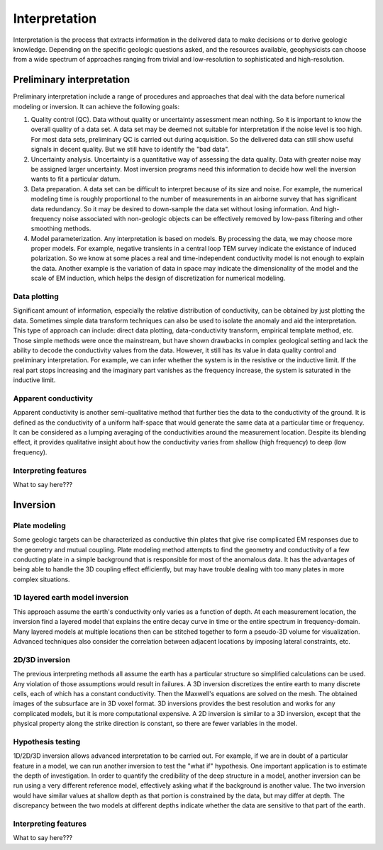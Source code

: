.. _airborne_fdem_interpretation:

Interpretation
==============
Interpretation is the process that extracts information in the delivered data to make decisions or to derive geologic knowledge. Depending on the specific geologic questions asked, and the resources available, geophysicists can choose from a wide spectrum of approaches ranging from trivial and low-resolution to sophisticated and high-resolution. 

Preliminary interpretation
--------------------------

Preliminary interpretation include a range of procedures and approaches that deal with the data before numerical modeling or inversion. It can achieve the following goals:

(1) Quality control (QC). Data without quality or uncertainty assessment mean nothing. So it is important to know the overall quality of a data set. A data set may be deemed not suitable for interpretation if the noise level is too high. For most data sets, preliminary QC is carried out during acquisition. So the delivered data can still show useful signals in decent quality. But we still have to identify the "bad data".

(2) Uncertainty analysis. Uncertainty is a quantitative way of assessing the data quality. Data with greater noise may be assigned larger uncertainty. Most inversion programs need this information to decide how well the inversion wants to fit a particular datum.

(3) Data preparation. A data set can be difficult to interpret because of its size and noise. For example, the numerical modeling time is roughly proportional to the number of measurements in an airborne survey that has significant data redundancy. So it may be desired to down-sample the data set without losing information. And high-frequency noise associated with non-geologic objects can be effectively removed by low-pass filtering and other smoothing methods.

(4) Model parameterization. Any interpretation is based on models. By processing the data, we may choose more proper models. For example, negative transients in a central loop TEM survey indicate the existance of induced polarization. So we know at some places a real and time-independent conductivity model is not enough to explain the data. Another example is the variation of data in space may indicate the dimensionality of the model and the scale of EM induction, which helps the design of discretization for numerical modeling.

Data plotting
*************
Significant amount of information, especially the relative distribution of conductivity, can be obtained by just plotting the data. Sometimes simple data transform techniques can also be used to isolate the anomaly and aid the interpretation. This type of approach can include: direct data plotting, data-conductivity transform, empirical template method, etc. Those simple methods were once the mainstream, but have shown drawbacks in complex geological setting and lack the ability to decode the conductivity values from the data. However, it still has its value in data quality control and preliminary interpretation. For example, we can infer whether the system is in the resistive or the inductive limit. If the real part stops increasing and the imaginary part vanishes as the frequency increase, the system is saturated in the inductive limit.

Apparent conductivity
*********************
Apparent conductivity is another semi-qualitative method that further ties the data to the conductivity of the ground. It is defined as the conductivity of a uniform half-space that would generate the same data at a particular time or frequency. It can be considered as a lumping averaging of the conductivities around the measurement location. Despite its blending effect, it provides qualitative insight about how the conductivity varies from shallow (high frequency) to deep (low frequency). 

Interpreting features
*********************
What to say here???

Inversion
---------

Plate modeling
**************
Some geologic targets can be characterized as conductive thin plates that give rise complicated EM responses due to the geometry and mutual coupling. Plate modeling method attempts to find the geometry and conductivity of a few conducting plate in a simple background that is responsible for most of the anomalous data. It has the advantages of being able to handle the 3D coupling effect efficiently, but may have trouble dealing with too many plates in more complex situations. 

1D layered earth model inversion
********************************
This approach assume the earth's conductivity only varies as a function of depth. At each measurement location, the inversion find a layered model that explains the entire decay curve in time or the entire spectrum in frequency-domain. Many layered models at multiple locations then can be stitched together to form a pseudo-3D volume for visualization. Advanced techniques also consider the correlation between adjacent locations by imposing lateral constraints, etc. 

2D/3D inversion
***************
The previous interpreting methods all assume the earth has a particular structure so simplified calculations can be used. Any violation of those assumptions would result in failures. A 3D inversion discretizes the entire earth to many discrete cells, each of which has a constant conductivity. Then the Maxwell's equations are solved on the mesh. The obtained images of the subsurface are in 3D voxel format. 3D inversions provides the best resolution and works for any complicated models, but it is more computational expensive. A 2D inversion is similar to a 3D inversion, except that the physical property along the strike direction is constant, so there are fewer variables in the model. 

Hypothesis testing
******************
1D/2D/3D inversion allows advanced interpretation to be carried out. For example, if we are in doubt of a particular feature in a model, we can run another inversion to test the "what if" hypothesis. One important application is to estimate the depth of investigation. In order to quantify the credibility of the deep structure in a model, another inversion can be run using a very different reference model, effectively asking what if the background is another value. The two inversion would have similar values at shallow depth as that portion is constrained by the data, but may differ at depth. The discrepancy between the two models at different depths indicate whether the data are sensitive to that part of the earth.

Interpreting features
*********************
What to say here???

.. todo::

    **Here are some notes to build from**
    - Time constant (decay constant) analysis. For a time domain system, the voltage measured off time at the receiver is roughly an exponentially decaying function of time. The decay rate is an indicator of the overall conductivity of the ground: good conductors have slower decays (greater time constant) and poor conductors have faster decays (smaller time constant). Time constant method offers a first-order interpretation of the overall conductivity of the ground.
    - Apparent conductivity and conductivity-depth imaging/transform (CDI or CDT).
    - 


